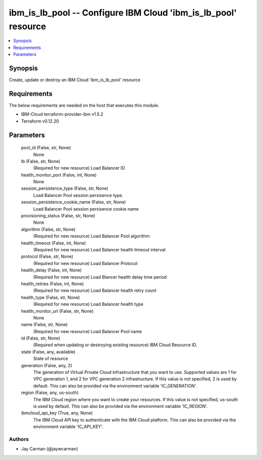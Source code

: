 
ibm_is_lb_pool -- Configure IBM Cloud 'ibm_is_lb_pool' resource
===============================================================

.. contents::
   :local:
   :depth: 1


Synopsis
--------

Create, update or destroy an IBM Cloud 'ibm_is_lb_pool' resource



Requirements
------------
The below requirements are needed on the host that executes this module.

- IBM-Cloud terraform-provider-ibm v1.5.2
- Terraform v0.12.20



Parameters
----------

  pool_id (False, str, None)
    None


  lb (False, str, None)
    (Required for new resource) Load Balancer ID


  health_monitor_port (False, int, None)
    None


  session_persistence_type (False, str, None)
    Load Balancer Pool session persisence type.


  session_persistence_cookie_name (False, str, None)
    Load Balancer Pool session persisence cookie name


  provisioning_status (False, str, None)
    None


  algorithm (False, str, None)
    (Required for new resource) Load Balancer Pool algorithm


  health_timeout (False, int, None)
    (Required for new resource) Load Balancer health timeout interval


  protocol (False, str, None)
    (Required for new resource) Load Balancer Protocol


  health_delay (False, int, None)
    (Required for new resource) Load Blancer health delay time period


  health_retries (False, int, None)
    (Required for new resource) Load Balancer health retry count


  health_type (False, str, None)
    (Required for new resource) Load Balancer health type


  health_monitor_url (False, str, None)
    None


  name (False, str, None)
    (Required for new resource) Load Balancer Pool name


  id (False, str, None)
    (Required when updating or destroying existing resource) IBM Cloud Resource ID.


  state (False, any, available)
    State of resource


  generation (False, any, 2)
    The generation of Virtual Private Cloud infrastructure that you want to use. Supported values are 1 for VPC generation 1, and 2 for VPC generation 2 infrastructure. If this value is not specified, 2 is used by default. This can also be provided via the environment variable 'IC_GENERATION'.


  region (False, any, us-south)
    The IBM Cloud region where you want to create your resources. If this value is not specified, us-south is used by default. This can also be provided via the environment variable 'IC_REGION'.


  ibmcloud_api_key (True, any, None)
    The IBM Cloud API key to authenticate with the IBM Cloud platform. This can also be provided via the environment variable 'IC_API_KEY'.













Authors
~~~~~~~

- Jay Carman (@jaywcarman)

